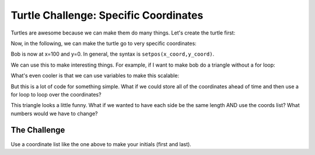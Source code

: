.. A turtle challenge for a student
.. author: brian mcmahan
.. date: 2/4/2016


Turtle Challenge: Specific Coordinates
======================================

Turtles are awesome because we can make them do many things.
Let's create the turtle first:

.. code-block:: python
   :linenos:

    import turtle
    bob = turtle.Turtle()
    bob.speed('fastest')

Now,  in the following, we can make the turtle go to very specific coordinates:

.. code-block:: python
   :linenos:

    bob.setpos(100,0)

Bob is now at x=100 and y=0.
In general, the syntax is ``setpos(x_coord,y_coord)``.

We can use this to make interesting things.
For example, if I want to make bob do a triangle without a for loop:

.. code-block:: python
   :linenos:

    bob.setpos(-100, 0)
    bob.setpos(0,100)
    bob.setpos(100,0)
    bob.setpos(-100, 0)

What's even cooler is that we can use variables to make this scalable:

.. code-block:: python
   :linenos:

    tri_size = 30
    bob.setpos(-1*tri_size, 0)
    bob.setpos(0, 1*tri_size)
    bob.setpos(1*tri_size, 0)
    bob.setpos(-1*tri_size, 0)

But this is a lot of code for something simple.
What if we could store all of the coordinates ahead of time and then
use a for loop to loop over the coordinates?

.. code-block:: python
   :linenos:

    tri_size = 130
    coords = [[-1, 0], [0, 1], [1, 0], [-1, 0]]
    for coord in coords:
        x = coord[0]
        y = coord[1]
        bob.setpos(x*tri_size, y*tri_size)


This triangle looks a little funny.
What if we wanted to have each side be the same length AND use the coords list?
What numbers would we have to change?

The Challenge
^^^^^^^^^^^^^

Use a coordinate list like the one above to make your initials (first and last).


